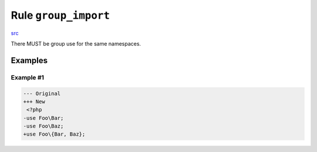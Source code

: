 =====================
Rule ``group_import``
=====================

`src <../../../src/Fixer/Import/GroupImportFixer.php>`_

There MUST be group use for the same namespaces.

Examples
--------

Example #1
~~~~~~~~~~

.. code-block:: diff

   --- Original
   +++ New
    <?php
   -use Foo\Bar;
   -use Foo\Baz;
   +use Foo\{Bar, Baz};
